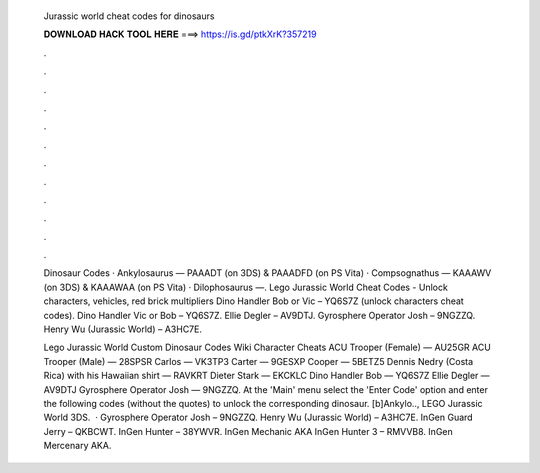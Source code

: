   Jurassic world cheat codes for dinosaurs
  
  
  
  𝐃𝐎𝐖𝐍𝐋𝐎𝐀𝐃 𝐇𝐀𝐂𝐊 𝐓𝐎𝐎𝐋 𝐇𝐄𝐑𝐄 ===> https://is.gd/ptkXrK?357219
  
  
  
  .
  
  
  
  .
  
  
  
  .
  
  
  
  .
  
  
  
  .
  
  
  
  .
  
  
  
  .
  
  
  
  .
  
  
  
  .
  
  
  
  .
  
  
  
  .
  
  
  
  .
  
  Dinosaur Codes · Ankylosaurus — PAAADT (on 3DS) & PAAADFD (on PS Vita) · Compsognathus — KAAAWV (on 3DS) & KAAAWAA (on PS Vita) · Dilophosaurus —. Lego Jurassic World Cheat Codes - Unlock characters, vehicles, red brick multipliers Dino Handler Bob or Vic – YQ6S7Z (unlock characters cheat codes). Dino Handler Vic or Bob – YQ6S7Z. Ellie Degler – AV9DTJ. Gyrosphere Operator Josh – 9NGZZQ. Henry Wu (Jurassic World) – A3HC7E.
  
  Lego Jurassic World Custom Dinosaur Codes Wiki Character Cheats ACU Trooper (Female) — AU25GR ACU Trooper (Male) — 28SPSR Carlos — VK3TP3 Carter — 9GESXP Cooper — 5BETZ5 Dennis Nedry (Costa Rica) with his Hawaiian shirt — RAVKRT Dieter Stark — EKCKLC Dino Handler Bob — YQ6S7Z Ellie Degler — AV9DTJ Gyrosphere Operator Josh — 9NGZZQ. At the 'Main' menu select the 'Enter Code' option and enter the following codes (without the quotes) to unlock the corresponding dinosaur. [b]Ankylo.., LEGO Jurassic World 3DS.  · Gyrosphere Operator Josh – 9NGZZQ. Henry Wu (Jurassic World) – A3HC7E. InGen Guard Jerry – QKBCWT. InGen Hunter – 38YWVR. InGen Mechanic AKA InGen Hunter 3 – RMVVB8. InGen Mercenary AKA.
